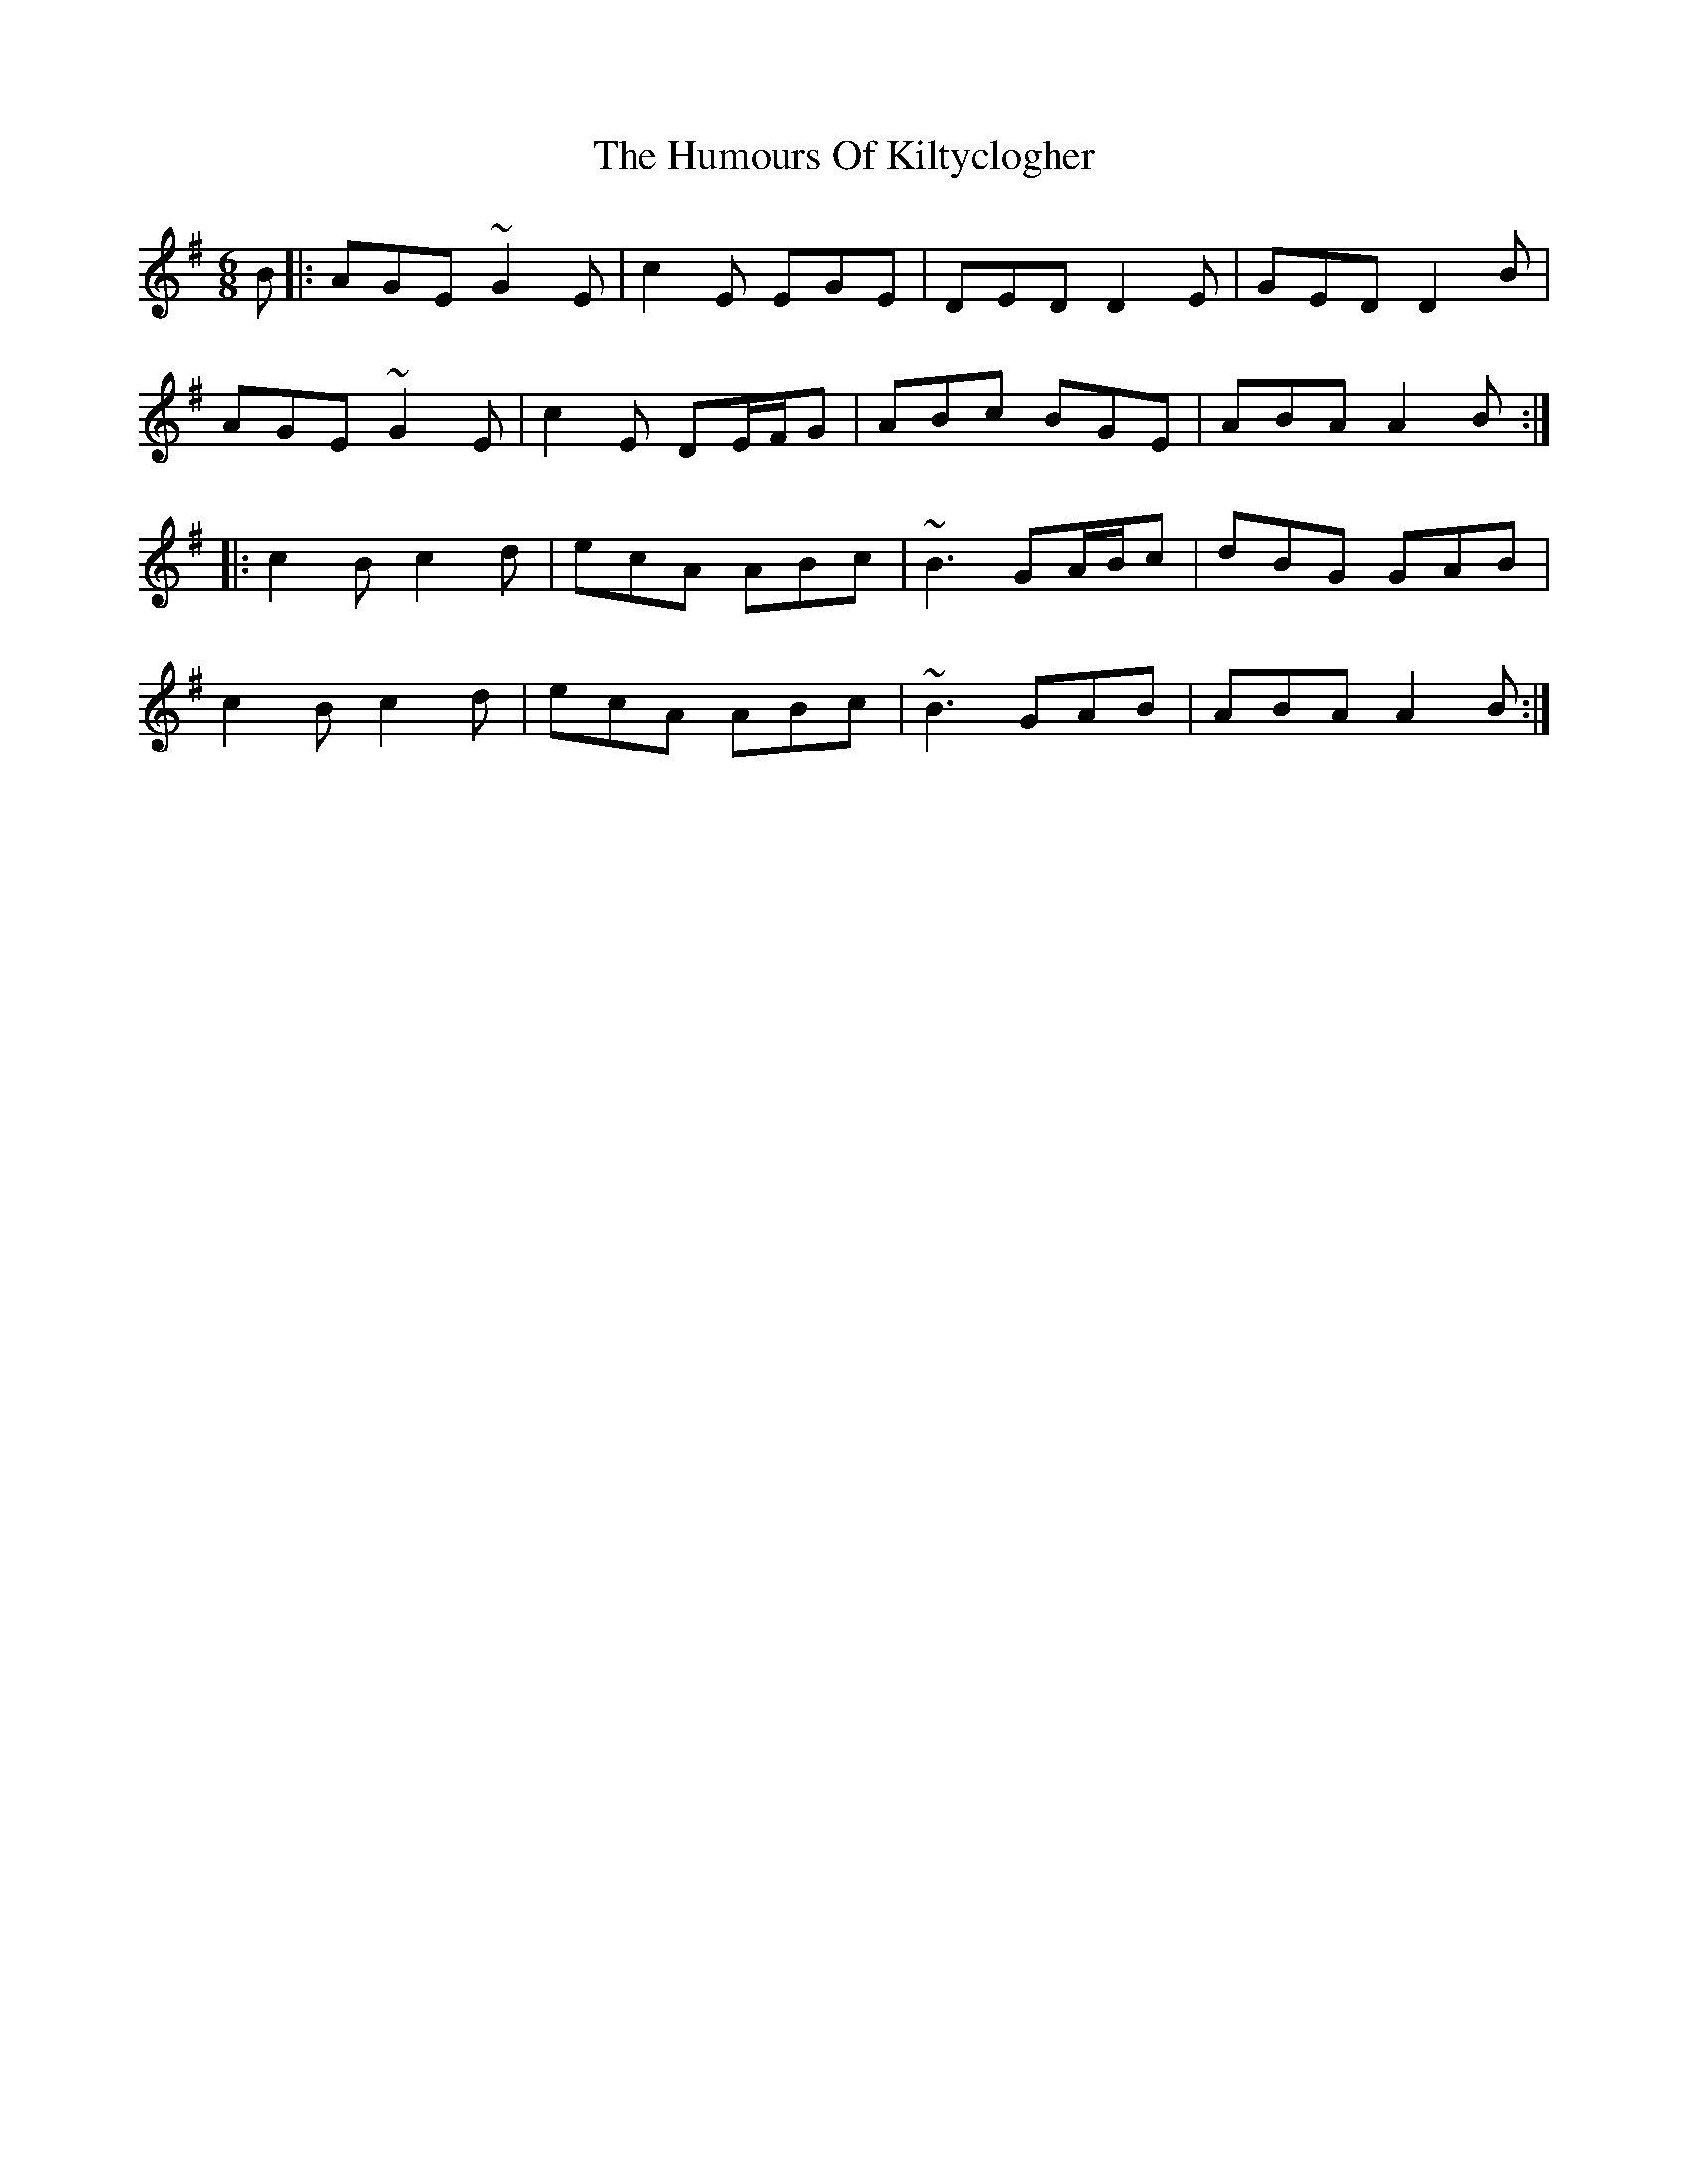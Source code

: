 X: 18225
T: Humours Of Kiltyclogher, The
R: jig
M: 6/8
K: Adorian
B|:AGE ~G2E|c2E EGE|DED D2E|GED D2B|
AGE ~G2E|c2E DE/F/G|ABc BGE|ABA A2B:|
|:c2B c2d|ecA ABc|~B3 GA/B/c|dBG GAB|
c2B c2d|ecA ABc|~B3 GAB|ABA A2B:|

